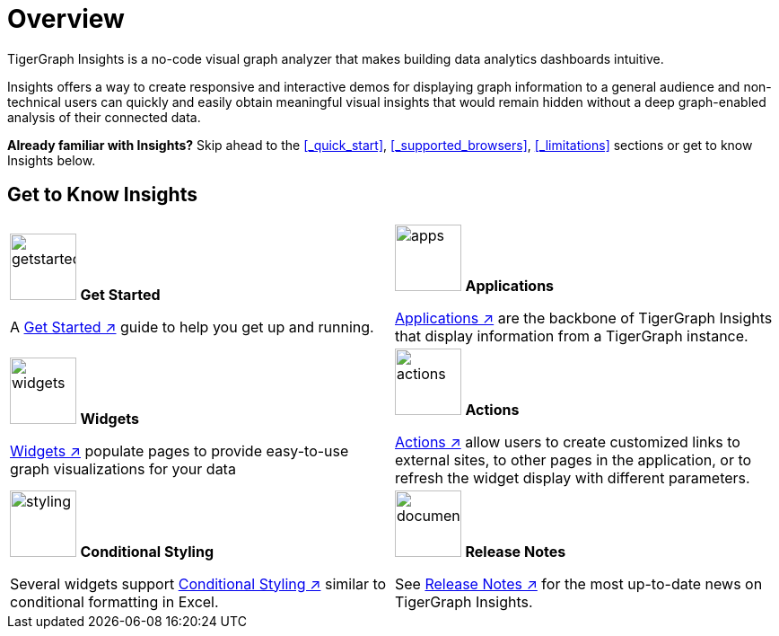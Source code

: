 = Overview

TigerGraph Insights is a no-code visual graph analyzer that makes building data analytics dashboards intuitive.

Insights offers a way to create responsive and interactive demos for displaying graph information to a general audience and
non-technical users can quickly and easily obtain meaningful visual insights that would remain hidden without a deep graph-enabled analysis of their connected data.

*Already familiar with Insights?* Skip ahead to the xref:_quick_start[], xref:_supported_browsers[], xref:_limitations[] sections or get to know Insights below.

== Get to Know Insights
[.home-card,cols="2",grid=none,frame=none]
|===
a|
image:getstarted-homecard.png[alt=getstarted,width=74,height=74]
*Get Started*

A xref:insights:intro:get-started.adoc[Get Started ↗] guide to help you get up and running.

a|
image:tg_suites-homecard.png[alt=apps,width=74,height=74]
*Applications*

xref:applications.adoc[Applications ↗] are the backbone of TigerGraph Insights that display information from a TigerGraph instance.

a|
image:ArchtectureOverview-homecard.png[alt=widgets,width=74,height=74]
*Widgets*

xref:insights:widgets:index.adoc[Widgets ↗] populate pages to provide easy-to-use graph visualizations for your data

a|
image:Actions-homecard.png[alt=actions,width=74,height=74]
*Actions*

xref:insights:widgets:actions.adoc[Actions ↗] allow users to create customized links to external sites, to other pages in the application, or to refresh the widget display with different parameters.

a|
image:condtionalstyling.png[alt=styling,width=74,height=74]
*Conditional Styling*

Several widgets support xref:insights:widgets:conditional-styling.adoc[Conditional Styling ↗] similar to conditional formatting in Excel.

a|
image:documentation-homecard.png[alt=documenation,width=74,height=74]
*Release Notes*

See xref:insights:release-notes:index.adoc[Release Notes ↗] for the most up-to-date news on TigerGraph Insights.

a|
|===


